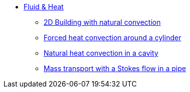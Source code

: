 * xref:README.adoc[Fluid & Heat]
** xref:2Dbuilding_NS/README.adoc[2D Building with natural convection]
** xref:forcedconvection/README.adoc[Forced heat convection around a cylinder]
** xref:naturalconvection/README.adoc[Natural heat convection in a cavity]
** xref:pipestokesmass/README.adoc[Mass transport with a Stokes flow in a pipe]
